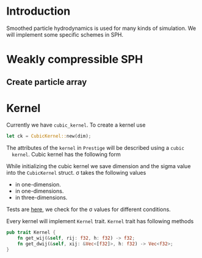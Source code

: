 * Introduction
  Smoothed particle hydrodynamics is used for many kinds of simulation. We will
  implement some specific schemes in SPH.
* Weakly compressible SPH
** Create particle array
* Kernel
  Currently we have =cubic_kernel=. To create a kernel use
  #+NAME: name
  #+BEGIN_SRC rust
let ck = CubicKernel::new(dim);
  #+END_SRC

  The attributes of the =kernel= in =Prestige= will be described using a =cubic
  kernel=. Cubic kernel has the following form

  #+BEGIN_EXPORT latex
W ( \mathbf { r } , h ) = \frac { \sigma } { h ^ { v } } \left\{ \begin{array} { l l } { 1 - \frac { 3 } { 2 } q ^ { 2 } + \frac { 3 } { 4 } q ^ { 3 } } & { \text { if } 0 \leq \frac { r } { h } \leq 1 } \\ { \frac { 1 } { 4 } ( 2 - q ) ^ { 3 } } & { \text { if } 1 \leq \frac { r } { h } \leq 2 } \\ { 0 } & { \text { otherwise } } \end{array} \right.
  #+END_EXPORT

  #+BEGIN_EXPORT latex
  E = mc
  #+END_EXPORT
  While initializing the cubic kernel we save dimension and the sigma value into
  the =CubicKernel= struct. \sigma takes the following values

  - \frac{2}{3} in one-dimension.
  - \frac{10}{7 \pi} in one-dimensions.
  - \frac{1}{\pi} in three-dimensions.

  Tests are [[file:kernel.rs::fn%20test_cubic_kernel_attributes()%20{][here]], we check for the \sigma values for different conditions.

  Every kernel will implement =Kernel= trait. =Kernel= trait has following
  methods

  #+NAME: name
  #+BEGIN_SRC rust
pub trait Kernel {
    fn get_wij(&self, rij: f32, h: f32) -> f32;
    fn get_dwij(&self, xij: &Vec<[f32]>, h: f32) -> Vec<f32>;
}
  #+END_SRC
